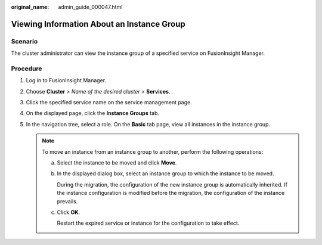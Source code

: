 :original_name: admin_guide_000047.html

.. _admin_guide_000047:

Viewing Information About an Instance Group
===========================================

Scenario
--------

The cluster administrator can view the instance group of a specified service on FusionInsight Manager.

Procedure
---------

#. Log in to FusionInsight Manager.
#. Choose **Cluster** > *Name of the desired cluster* > **Services**.
#. Click the specified service name on the service management page.
#. On the displayed page, click the **Instance Groups** tab.
#. In the navigation tree, select a role. On the **Basic** tab page, view all instances in the instance group.

   .. note::

      To move an instance from an instance group to another, perform the following operations:

      a. Select the instance to be moved and click **Move**.

      b. In the displayed dialog box, select an instance group to which the instance to be moved.

         During the migration, the configuration of the new instance group is automatically inherited. If the instance configuration is modified before the migration, the configuration of the instance prevails.

      c. Click **OK**.

         Restart the expired service or instance for the configuration to take effect.
